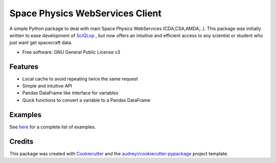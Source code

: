 ================================
Space Physics WebServices Client
================================


.. image:: https://img.shields.io/pypi/v/spwc.svg
        :target: https://pypi.python.org/pypi/spwc

.. image:: https://github.com/SciQLop/spwc/workflows/Python%20package/badge.svg
        :target: https://github.com/SciQLop/spwc/actions?query=workflow%3A%22Python+package%22

.. image:: https://readthedocs.org/projects/spwc/badge/?version=latest
        :target: https://spwc.readthedocs.io/en/latest/?badge=latest
        :alt: Documentation Status

.. image:: https://codecov.io/gh/SciQLop/spwc/coverage.svg?branch=master
        :target: https://codecov.io/gh/SciQLop/spwc/branch/master
        :alt: Coverage Status

.. image:: https://zenodo.org/badge/DOI/10.5281/zenodo.4118780.svg
   :target: https://doi.org/10.5281/zenodo.4118780
   :alt: Zendoo DOI

A simple Python package to deal with main Space Physics WebServices (CDA,CSA,AMDA,..).
This package was initially written to ease development of `SciQLop <https://github.com/SciQLop/SciQLop>`_ , but
now offers an intuitive and efficient access to any scientist or student who just want get spacecraft data.

* Free software: GNU General Public License v3


Features
========

- Local cache to avoid repeating twice the same request
- Simple and intuitive API
- Pandas DataFrame like interface for variables
- Quick functions to convert a variable to a Pandas DataFrame

Examples
========
See `here <https://github.com/SciQLop/spwc/blob/master/examples/demo.ipynb>`_ for a complete list of examples.

Credits
========

This package was created with Cookiecutter_ and the `audreyr/cookiecutter-pypackage`_ project template.

.. _Cookiecutter: https://github.com/audreyr/cookiecutter
.. _`audreyr/cookiecutter-pypackage`: https://github.com/audreyr/cookiecutter-pypackage
